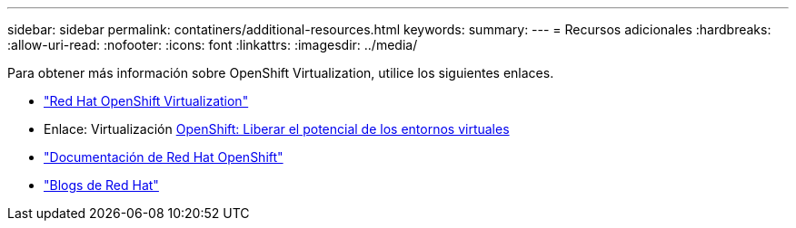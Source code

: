 ---
sidebar: sidebar 
permalink: contatiners/additional-resources.html 
keywords:  
summary:  
---
= Recursos adicionales
:hardbreaks:
:allow-uri-read: 
:nofooter: 
:icons: font
:linkattrs: 
:imagesdir: ../media/


[role="lead"]
Para obtener más información sobre OpenShift Virtualization, utilice los siguientes enlaces.

* link:https://www.redhat.com/en/technologies/cloud-computing/openshift/virtualization["Red Hat OpenShift Virtualization"]
* Enlace: Virtualización https://www.redhat.com/en/blog/openshift-virtualization-unleashing-the-power-of-cloud-native-virtual-environments[OpenShift: Liberar el potencial de los entornos virtuales]
* link:https://docs.openshift.com/container-platform/4.15/virt/about_virt/about-virt.html["Documentación de Red Hat OpenShift"]
* link:https://www.redhat.com/en/blog/products["Blogs de Red Hat"]

